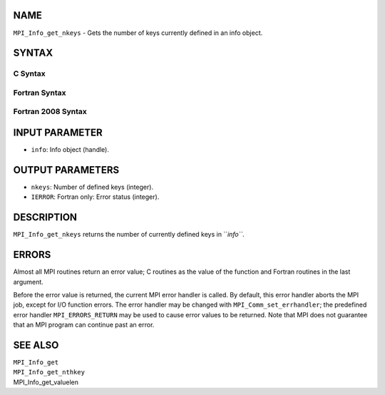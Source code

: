 NAME
----

``MPI_Info_get_nkeys`` - Gets the number of keys currently defined in an
info object.

SYNTAX
------

C Syntax
~~~~~~~~
.. code-block:: c
   :linenos:

   #include <mpi.h>
   int MPI_Info_get_nkeys(MPI_Info info, int *nkeys)

Fortran Syntax
~~~~~~~~~~~~~~
.. code-block:: fortran
   :linenos:

   USE MPI
   ! or the older form: INCLUDE 'mpif.h'
   MPI_INFO_GET_NKEYS(INFO, NKEYS, IERROR)
   	INTEGER		INFO, NKEYS, IERROR

Fortran 2008 Syntax
~~~~~~~~~~~~~~~~~~~
.. code-block:: fortran
   :linenos:

   USE mpi_f08
   MPI_Info_get_nkeys(info, nkeys, ierror)
   	TYPE(MPI_Info), INTENT(IN) :: info
   	INTEGER, INTENT(OUT) :: nkeys
   	INTEGER, OPTIONAL, INTENT(OUT) :: ierror

INPUT PARAMETER
---------------
* ``info``: Info object (handle).

OUTPUT PARAMETERS
-----------------
* ``nkeys``: Number of defined keys (integer).
* ``IERROR``: Fortran only: Error status (integer).

DESCRIPTION
-----------

``MPI_Info_get_nkeys`` returns the number of currently defined keys in
``*info``*.

ERRORS
------

Almost all MPI routines return an error value; C routines as the value
of the function and Fortran routines in the last argument.

Before the error value is returned, the current MPI error handler is
called. By default, this error handler aborts the MPI job, except for
I/O function errors. The error handler may be changed with
``MPI_Comm_set_errhandler``; the predefined error handler ``MPI_ERRORS_RETURN``
may be used to cause error values to be returned. Note that MPI does not
guarantee that an MPI program can continue past an error.

SEE ALSO
--------

| ``MPI_Info_get``
| ``MPI_Info_get_nthkey``
| MPI_Info_get_valuelen

